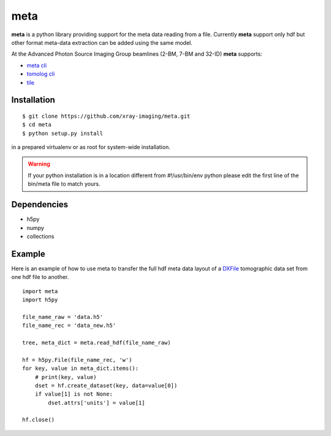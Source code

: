 ====
meta
====

**meta** is a python library providing support for the meta data reading from a file. Currently **meta** support only hdf but other format meta-data extraction can be added using the same model.

At the Advanced Photon Source Imaging Group beamlines (2-BM, 7-BM and 32-ID) **meta** supports:

- `meta cli <https://github.com/xray-imaging/meta-cli>`_
- `tomolog cli <https://tomologcli.readthedocs.io/en/latest/>`_
- `tile <https://tile.readthedocs.io/en/latest/>`_

Installation
============

::

    $ git clone https://github.com/xray-imaging/meta.git
    $ cd meta
    $ python setup.py install

in a prepared virtualenv or as root for system-wide installation.

.. warning:: 
	If your python installation is in a location different from #!/usr/bin/env python please edit the first line of the bin/meta file to match yours.


Dependencies
============

- h5py
- numpy
- collections


Example
=======

Here is an example of how to use meta to transfer the full hdf meta data layout of a `DXFile <https://dxfile.readthedocs.io/en/latest/source/xraytomo.html>`_ 
tomographic data set from one hdf file to another.

::

    import meta
    import h5py

    file_name_raw = 'data.h5'
    file_name_rec = 'data_new.h5'

    tree, meta_dict = meta.read_hdf(file_name_raw)

    hf = h5py.File(file_name_rec, 'w')
    for key, value in meta_dict.items():
        # print(key, value)
        dset = hf.create_dataset(key, data=value[0])
        if value[1] is not None:
            dset.attrs['units'] = value[1]

    hf.close()